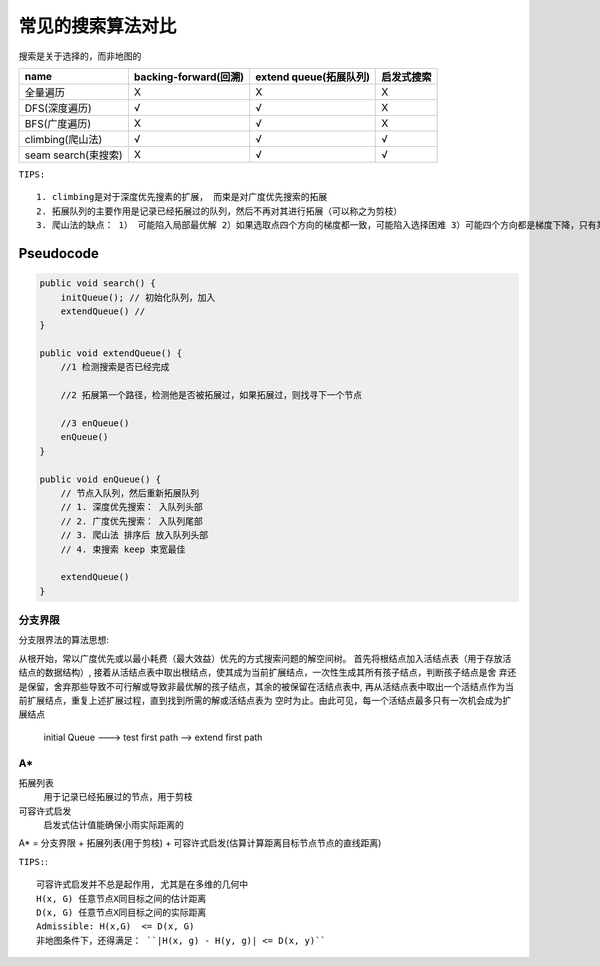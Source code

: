 .. _records_algorithm_base_search_compare:

常见的搜索算法对比
====================

搜索是关于选择的，而非地图的


+---------------------+-----------------------+------------------------+------------+
| name                | backing-forward(回溯) | extend queue(拓展队列) | 启发式搜索 |
+=====================+=======================+========================+============+
| 全量遍历            | X                     | X                      | X          |
+---------------------+-----------------------+------------------------+------------+
| DFS(深度遍历)       | √                     | √                      | X          |
+---------------------+-----------------------+------------------------+------------+
| BFS(广度遍历)       | X                     | √                      | X          |
+---------------------+-----------------------+------------------------+------------+
| climbing(爬山法)    | √                     | √                      | √          |
+---------------------+-----------------------+------------------------+------------+
| seam search(束搜索) | X                     | √                      | √          |
+---------------------+-----------------------+------------------------+------------+

``TIPS:``

::
    
    1. climbing是对于深度优先搜素的扩展， 而束是对广度优先搜索的拓展
    2. 拓展队列的主要作用是记录已经拓展过的队列，然后不再对其进行拓展（可以称之为剪枝）
    3. 爬山法的缺点： 1） 可能陷入局部最优解 2）如果选取点四个方向的梯度都一致，可能陷入选择困难 3）可能四个方向都是梯度下降，只有某个方向才是梯度上升


Pseudocode
::::::::::::


.. code-block:: java

    public void search() {
        initQueue(); // 初始化队列，加入
        extendQueue() // 
    }

    public void extendQueue() {
        //1 检测搜索是否已经完成

        //2 拓展第一个路径，检测他是否被拓展过，如果拓展过，则找寻下一个节点

        //3 enQueue() 
        enQueue()
    }

    public void enQueue() {
        // 节点入队列，然后重新拓展队列
        // 1. 深度优先搜索： 入队列头部
        // 2. 广度优先搜索： 入队列尾部
        // 3. 爬山法 排序后 放入队列头部
        // 4. 束搜索 keep 束宽最佳

        extendQueue()
    }



分支界限
'''''''''

分支限界法的算法思想:

从根开始，常以广度优先或以最小耗费（最大效益）优先的方式搜索问题的解空间树。
首先将根结点加入活结点表（用于存放活结点的数据结构）, 接着从活结点表中取出根结点，使其成为当前扩展结点，一次性生成其所有孩子结点，判断孩子结点是舍 弃还是保留，舍弃那些导致不可行解或导致非最优解的孩子结点，其余的被保留在活结点表中, 再从活结点表中取出一个活结点作为当前扩展结点，重复上述扩展过程，直到找到所需的解或活结点表为 
空时为止。由此可见，每一个活结点最多只有一次机会成为扩展结点

    initial Queue ---> test first path  --> extend first path

A*
''''''''

拓展列表
    用于记录已经拓展过的节点，用于剪枝

可容许式启发
 启发式估计值能确保小雨实际距离的


A* = 分支界限 + 拓展列表(用于剪枝) + 可容许式启发(估算计算距离目标节点节点的直线距离)

``TIPS:``:

::

    可容许式启发并不总是起作用, 尤其是在多维的几何中
    H(x, G) 任意节点X同目标之间的估计距离
    D(x, G) 任意节点X同目标之间的实际距离
    Admissible: H(x,G)  <= D(x, G)
    非地图条件下，还得满足： ``|H(x, g) - H(y, g)| <= D(x, y)``

